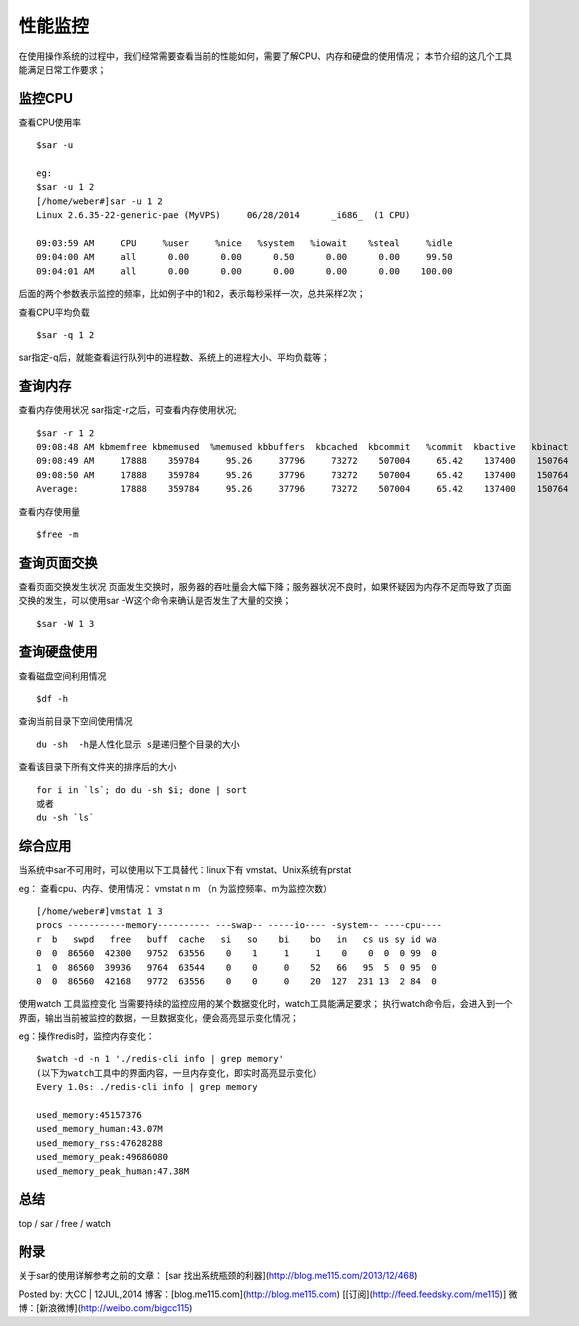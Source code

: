 .. _06_monitor:


性能监控
=========
在使用操作系统的过程中，我们经常需要查看当前的性能如何，需要了解CPU、内存和硬盘的使用情况；
本节介绍的这几个工具能满足日常工作要求；

监控CPU
-------------
查看CPU使用率
::

	$sar -u
	
	eg:
	$sar -u 1 2
	[/home/weber#]sar -u 1 2
	Linux 2.6.35-22-generic-pae (MyVPS) 	06/28/2014 	_i686_	(1 CPU)
	
	09:03:59 AM     CPU     %user     %nice   %system   %iowait    %steal     %idle
	09:04:00 AM     all      0.00      0.00      0.50      0.00      0.00     99.50
	09:04:01 AM     all      0.00      0.00      0.00      0.00      0.00    100.00

后面的两个参数表示监控的频率，比如例子中的1和2，表示每秒采样一次，总共采样2次；

查看CPU平均负载
::

	$sar -q 1 2

sar指定-q后，就能查看运行队列中的进程数、系统上的进程大小、平均负载等；


查询内存
----------------
查看内存使用状况
sar指定-r之后，可查看内存使用状况;
::

	$sar -r 1 2
	09:08:48 AM kbmemfree kbmemused  %memused kbbuffers  kbcached  kbcommit   %commit  kbactive   kbinact
	09:08:49 AM     17888    359784     95.26     37796     73272    507004     65.42    137400    150764
	09:08:50 AM     17888    359784     95.26     37796     73272    507004     65.42    137400    150764
	Average:        17888    359784     95.26     37796     73272    507004     65.42    137400    150764


查看内存使用量
::

	$free -m


查询页面交换
----------------------
查看页面交换发生状况
页面发生交换时，服务器的吞吐量会大幅下降；服务器状况不良时，如果怀疑因为内存不足而导致了页面交换的发生，可以使用sar -W这个命令来确认是否发生了大量的交换；
::

	$sar -W 1 3


查询硬盘使用
----------------------
查看磁盘空间利用情况
::

	$df -h

查询当前目录下空间使用情况
::

	du -sh  -h是人性化显示 s是递归整个目录的大小


查看该目录下所有文件夹的排序后的大小
::

	for i in `ls`; do du -sh $i; done | sort
	或者
	du -sh `ls`



综合应用
----------------
当系统中sar不可用时，可以使用以下工具替代：linux下有 vmstat、Unix系统有prstat

eg：
查看cpu、内存、使用情况：
vmstat n m （n 为监控频率、m为监控次数）
::

	[/home/weber#]vmstat 1 3
	procs -----------memory---------- ---swap-- -----io---- -system-- ----cpu----
	r  b   swpd   free   buff  cache   si   so    bi    bo   in   cs us sy id wa
	0  0  86560  42300   9752  63556    0    1     1     1    0    0  0  0 99  0
	1  0  86560  39936   9764  63544    0    0     0    52   66   95  5  0 95  0
	0  0  86560  42168   9772  63556    0    0     0    20  127  231 13  2 84  0



使用watch 工具监控变化
当需要持续的监控应用的某个数据变化时，watch工具能满足要求；
执行watch命令后，会进入到一个界面，输出当前被监控的数据，一旦数据变化，便会高亮显示变化情况；


eg：操作redis时，监控内存变化：
::

	$watch -d -n 1 './redis-cli info | grep memory'
	(以下为watch工具中的界面内容，一旦内存变化，即实时高亮显示变化）
	Every 1.0s: ./redis-cli info | grep memory                                                                  Mon Apr 28 16:10:36 2014
	
	used_memory:45157376
	used_memory_human:43.07M
	used_memory_rss:47628288
	used_memory_peak:49686080
	used_memory_peak_human:47.38M


总结
----------
top / sar / free / watch

附录
----------
关于sar的使用详解参考之前的文章：
[sar 找出系统瓶颈的利器](http://blog.me115.com/2013/12/468)

Posted by: 大CC | 12JUL,2014
博客：[blog.me115.com](http://blog.me115.com) [[订阅](http://feed.feedsky.com/me115)]
微博：[新浪微博](http://weibo.com/bigcc115)
